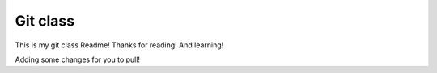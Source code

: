 Git class
=========

This is my git class Readme! Thanks for reading! And learning!

Adding some changes for you to pull!

